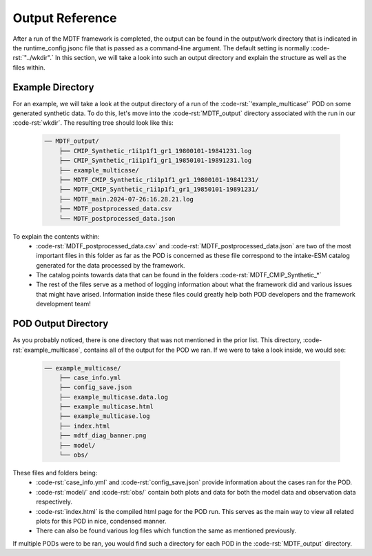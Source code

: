 .. role:: code-rst(code)
   :language: reStructuredText

Output Reference
===============================
After a run of the MDTF framework is completed, the output can be found in the 
output/work directory that is indicated in the runtime_config.jsonc file that is
passed as a command-line argument. The default setting is normally :code-rst:`"../wkdir".` 
In this section, we will take a look into such an output directory and explain 
the structure as well as the files within.

Example Directory
-------------------------------
For an example, we will take a look at the output directory of a run of the :code-rst:`'example_multicase'` POD
on some generated synthetic data. To do this, let's move into the :code-rst:`MDTF_output` directory associated 
with the run in our :code-rst:`wkdir`. The resulting tree should look like this:

   .. code-block:: none

      ── MDTF_output/
          ├── CMIP_Synthetic_r1i1p1f1_gr1_19800101-19841231.log
          ├── CMIP_Synthetic_r1i1p1f1_gr1_19850101-19891231.log
          ├── example_multicase/
          ├── MDTF_CMIP_Synthetic_r1i1p1f1_gr1_19800101-19841231/
          ├── MDTF_CMIP_Synthetic_r1i1p1f1_gr1_19850101-19891231/
          ├── MDTF_main.2024-07-26:16.28.21.log
          ├── MDTF_postprocessed_data.csv
          └── MDTF_postprocessed_data.json

To explain the contents within:
   * :code-rst:`MDTF_postprocessed_data.csv` and :code-rst:`MDTF_postprocessed_data.json` are two of the most
     important files in this folder as far as the POD is concerned as these file correspond to the intake-ESM catalog 
     generated for the data processed by the framework.
   * The catalog points towards data that can be found in the folders :code-rst:`MDTF_CMIP_Synthetic_*`
   * The rest of the files serve as a method of logging information about what the framework did and various issues that
     might have arised. Information inside these files could greatly help both POD developers and the framework 
     development team!

POD Output Directory
-------------------------------
As you probably noticed, there is one directory that was not mentioned in the prior list. 
This directory, :code-rst:`example_multicase`, contains all of the output for the POD we ran. If we were to take a look inside, we would see:
   
   .. code-block:: none

      ── example_multicase/
          ├── case_info.yml
          ├── config_save.json
          ├── example_multicase.data.log
          ├── example_multicase.html
          ├── example_multicase.log
          ├── index.html
          ├── mdtf_diag_banner.png
          ├── model/
          └── obs/

These files and folders being:
   * :code-rst:`case_info.yml` and :code-rst:`config_save.json` provide information about the cases ran for the POD.
   * :code-rst:`model/` and :code-rst:`obs/` contain both plots and data for both the model data and observation data respectively.
   * :code-rst:`index.html` is the compiled html page for the POD run. This serves as the main way to view all related plots for this POD in
     nice, condensed manner.
   * There can also be found various log files which function the same as mentioned previously.

If multiple PODs were to be ran, you would find such a directory for each POD in the :code-rst:`MDTF_output` directory.
